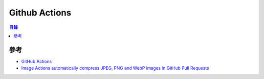 ========================================
Github Actions
========================================


.. contents:: 目錄


參考
========================================

* `GitHub Actions <https://github.com/features/actions>`_
* `Image Actions automatically compress JPEG, PNG and WebP images in GitHub Pull Requests <https://github.com/calibreapp/image-actions>`_
